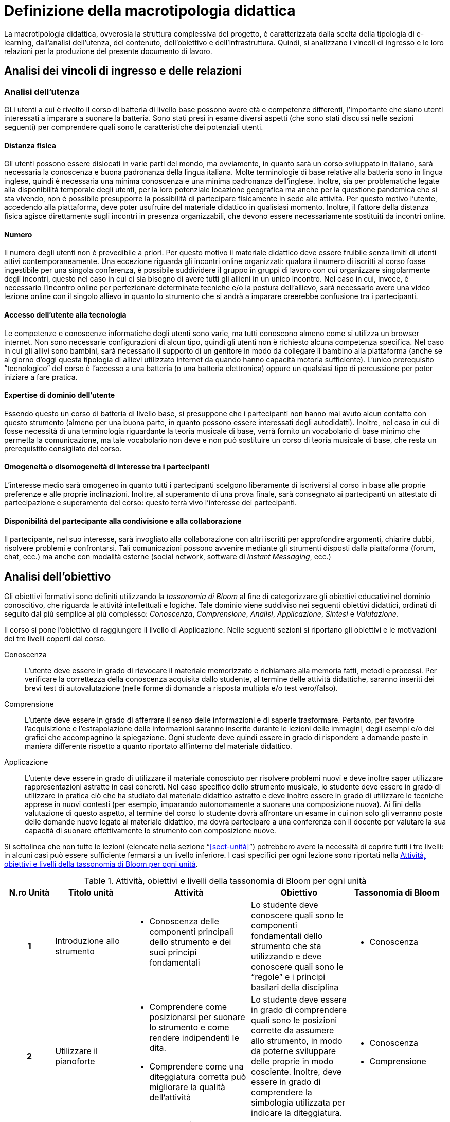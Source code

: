 = Definizione della macrotipologia didattica

La macrotipologia didattica, ovverosia la struttura complessiva del progetto, è
caratterizzata dalla scelta della tipologia di e-learning, dall'analisi
dell'utenza, del contenuto, dell'obiettivo e dell'infrastruttura. Quindi, si
analizzano i vincoli di ingresso e le loro relazioni per la produzione del
presente documento di lavoro.

== Analisi dei vincoli di ingresso e delle relazioni

=== Analisi dell'utenza

GLi utenti a cui è rivolto il corso di batteria di livello base possono avere età e competenze differenti, l'importante che siano utenti interessati a imparare a suonare la batteria. Sono stati presi in esame diversi aspetti (che sono stati discussi nelle sezioni seguenti) per comprendere quali sono le caratteristiche dei potenziali utenti.

==== Distanza fisica

Gli utenti possono essere dislocati in varie parti del mondo, ma ovviamente, in quanto sarà un corso sviluppato in italiano, sarà necessaria la conoscenza e buona padronanza della lingua italiana. Molte terminologie di base relative alla batteria sono in lingua inglese, quindi è necessaria una minima conoscenza e una minima padronanza dell'inglese. 
Inoltre, sia per problematiche legate alla disponibilità temporale degli utenti, per la loro potenziale locazione geografica ma anche per la questione pandemica che si sta vivendo, non è possibile presupporre la possibilità di partecipare fisicamente in sede alle attività. Per questo motivo l'utente, accedendo alla piattaforma, deve poter usufruire del materiale didattico in qualisiasi momento. Inoltre, il fattore della distanza fisica agisce direttamente sugli incontri in presenza organizzabili, che devono essere necessariamente sostituiti da incontri online.

==== Numero

Il numero degli utenti non è prevedibile a priori. Per questo motivo il
materiale didattico deve essere fruibile senza limiti di utenti attivi
contemporaneamente. Una eccezione riguarda gli incontri online organizzati:
qualora il numero di iscritti al corso fosse ingestibile per una singola
conferenza, è possibile suddividere il gruppo in gruppi di lavoro con cui
organizzare singolarmente degli incontri, questo nel caso in cui ci sia bisogno di avere tutti gli allieni in un unico incontro.
Nel caso in cui, invece, è necessario l'incontro online per perfezionare determinate tecniche e/o la postura dell'allievo, sarà necessario avere una video lezione online con il singolo allievo in quanto lo strumento che si andrà a imparare creerebbe confusione tra i partecipanti.

==== Accesso dell'utente alla tecnologia

Le competenze e conoscenze informatiche degli utenti sono varie, ma tutti
conoscono almeno come si utilizza un browser internet. Non sono necessarie
configurazioni di alcun tipo, quindi gli utenti non è richiesto alcuna
competenza specifica. Nel caso in cui gli allivi sono bambini, sarà necessario il supporto di un genitore in modo da collegare il bambino alla piattaforma (anche se al giorno d'oggi questa tipologia di allievi utilizzato internet da quando hanno capacità motoria sufficiente).
L'unico prerequisito "`tecnologico`" del corso è l'accesso
a una batteria (o una batteria elettronica) oppure un qualsiasi tipo di percussione per poter iniziare a fare pratica.

==== Expertise di dominio dell'utente

Essendo questo un corso di batteria di livello base, si presuppone che i partecipanti non hanno mai avuto alcun contatto con questo strumento (almeno per una buona parte, in quanto possono essere interessati degli autodidatti). Inoltre, nel caso in cui di fosse necessità di una terminologia riguardante la teoria musicale di base, verrà fornito un vocabolario di base minimo che permetta la comunicazione, ma tale vocabolario non deve e non può sostituire un corso di teoria musicale di base, che resta un prerequistito consigliato del corso.

==== Omogeneità o disomogeneità di interesse tra i partecipanti

L'interesse medio sarà omogeneo in quanto tutti i partecipanti scelgono
liberamente di iscriversi al corso in base alle proprie preferenze e
alle proprie inclinazioni. Inoltre, al superamento di una prova finale, sarà
consegnato ai partecipanti un attestato di partecipazione e superamento del
corso: questo terrà vivo l'interesse dei partecipanti.

==== Disponibilità del partecipante alla condivisione e alla collaborazione

Il partecipante, nel suo interesse, sarà invogliato alla collaborazione con
altri iscritti per approfondire argomenti, chiarire dubbi, risolvere problemi e
confrontarsi. Tali comunicazioni possono avvenire mediante gli strumenti
disposti dalla piattaforma (forum, chat, ecc.) ma anche con modalità esterne
(social network, software di _Instant Messaging_, ecc.)

== Analisi dell'obiettivo

Gli obiettivi formativi sono definiti utilizzando la _tassonomia di Bloom_ al
fine di categorizzare gli obiettivi educativi nel dominio conoscitivo, che
riguarda le attività intellettuali e logiche. Tale dominio viene suddiviso nei
seguenti obiettivi didattici, ordinati di seguito dal più semplice al più
complesso: _Conoscenza_, _Comprensione_, _Analisi_, _Applicazione_, _Sintesi_ e
_Valutazione_.

Il corso si pone l'obiettivo di raggiungere il livello di Applicazione. Nelle
seguenti sezioni si riportano gli obiettivi e le motivazioni dei tre livelli
coperti dal corso.

Conoscenza:: L'utente deve essere in grado di rievocare il materiale memorizzato
e richiamare alla memoria fatti, metodi e processi. Per verificare la
correttezza della conoscenza acquisita dallo studente, al termine delle attività
didattiche, saranno inseriti dei brevi test di autovalutazione (nelle forme di
domande a risposta multipla e/o test vero/falso).

Comprensione:: L'utente deve essere in grado di afferrare il senso delle
informazioni e di saperle trasformare. Pertanto, per favorire l'acquisizione e
l'estrapolazione delle informazioni saranno inserite durante le lezioni delle
immagini, degli esempi e/o dei grafici che accompagnino la spiegazione. Ogni
studente deve quindi essere in grado di rispondere a domande poste in maniera
differente rispetto a quanto riportato all'interno del materiale didattico.

Applicazione:: L'utente deve essere in grado di utilizzare il materiale
conosciuto per risolvere problemi nuovi e deve inoltre saper utilizzare
rappresentazioni astratte in casi concreti. Nel caso specifico dello strumento
musicale, lo studente deve essere in grado di utilizzare in pratica ciò che ha
studiato dal materiale didattico astratto e deve inoltre essere in grado di
utilizzare le tecniche apprese in nuovi contesti (per esempio, imparando
autonomamente a suonare una composizione nuova). Ai fini della valutazione di
questo aspetto, al termine del corso lo studente dovrà affrontare un esame in
cui non solo gli verranno poste delle domande nuove legate al materiale
didattico, ma dovrà partecipare a una conferenza con il docente per valutare la
sua capacità di suonare effettivamente lo strumento con composizione nuove.

Si sottolinea che non tutte le lezioni (elencate nella sezione
"`<<sect-unità>>`") potrebbero avere la necessità di coprire tutti i tre
livelli: in alcuni casi può essere sufficiente fermarsi a un livello inferiore.
I casi specifici per ogni lezione sono riportati nella <<tab-lezioni-bloom>>.

[#tab-lezioni-bloom]
[options="header", cols="^.^10h,^.^15,^.^25a,^.^20,^.^20a", stripes=even]
.Attività, obiettivi e livelli della tassonomia di Bloom per ogni unità
|===
| N.ro Unità | Titolo unità | Attività | Obiettivo | Tassonomia di Bloom

| 1
| Introduzione allo strumento
| * Conoscenza delle componenti principali dello strumento e dei suoi principi
  fondamentali
| Lo studente deve conoscere quali sono le componenti fondamentali dello
  strumento che sta utilizzando e deve conoscere quali sono le "`regole`" e i
  principi basilari della disciplina
| * Conoscenza

| 2
| Utilizzare il pianoforte
| * Comprendere come posizionarsi per suonare lo strumento e come rendere
  indipendenti le dita. 
  * Comprendere come una diteggiatura corretta può migliorare la qualità
  dell'attività
| Lo studente deve essere in grado di comprendere quali sono le posizioni
  corrette da assumere allo strumento, in modo da poterne sviluppare delle
  proprie in modo cosciente. Inoltre, deve essere in grado di comprendere la
  simbologia utilizzata per indicare la diteggiatura.
| * Conoscenza
  * Comprensione

| 3
| Leggere uno spartito
| * Comprensione della simbologia basilare della partitura musicale.
  * Comprensione delle differenze fra la notazione italiana e quella
  internazionale.
| Lo studente deve essere in grado di leggere una partitura musicale di base.
  Deve essere inoltre in grado di trasporre le informazioni lette in notazione
  internazionale.
| * Conoscenza
  * Comprensione
  * Applicazione

| 4
| Suonare il pianoforte
| * Individuazione delle note nel pianoforte.
  * Utilizzo degli accordi e dei rivolti, in modo basilare.
  * Applicazione della teoria in un caso di studio.
| Lo studente deve essere in grado di applicare tutto quel che ha studiato
  durante il corso per suonare un semplice pezzo senza la necessità di un
  accompagnamento del docente.
| * Conoscenza
  * Comprensione
  * Applicazione

|===

== Analisi del contenuto

I contenuti del corso sono analizzati in base alle seguenti caratteristiche:

Apertura o chiusura:: Il contenuto è principalmente (ma non totalmente) chiuso,
in quanto trattasi di fatti e concetti. Tuttavia vi sono alcune eccezioni in cui
i contenuti risultano aperti in quanto principi o processi.

Stabilità o instabilità:: I contenuti delle lezioni sono stabili, in quanto il
corso tratta di argomenti ben radicati nell'ambito musicale. È possibile
prevedere aggiornamenti futuri, dovuti all'avanzamento della materia, ma è poco
probabile che tali aggiornamenti riguardino le tecniche e i principi di base
trattati in questo corso.

Testualità, multimedialità e interattività:: Le lezioni si presentano nella
forma di ipertesti multimediali comprensivi, quindi, di testo, immagini, video
e/o animazioni. L'interattività è espressa mediante l'uso di hyperlink (tipici
negli ipertesti) e dei test complessivi. Saranno presenti test al termine di
tutte le unità didattiche, utili ai fini di un'autovalutazione, e dei test
complessivi che servono a valutare lo studente per considerare il corso completo
e superato.

[#sect-lezioni]
=== Suddivisione del corso in lezioni

* Unità 1: Introduzione allo strumento
  ** Lezione 1.1: Le componenti dello strumento
  ** Lezione 1.2: I principi fondamentali del pianoforte
* Unità 2: Utilizzare il pianoforte
  ** Lezione 2.1: La posizione della mano
  ** Lezione 2.2: L'indipendenza delle dita
  ** Lezione 2.3: La diteggiatura
* Unità 3: Leggere uno spartito
  ** Lezione 3.1: Le basi della partitura musicale
  ** Lezione 3.2: La notazione internazionale
* Unità 4: Suonare il pianoforte
  ** Lezione 4.1: Le note sul pianoforte
  ** Lezione 4.2: Gli accordi
  ** Lezione 4.3: Semplificare gli accordi: i rivolti
  ** Lezione 4.4: Applicare in pratica: "`No Woman No Cry`"
* Esame finale

[options="header", cols="^.^20h, ^.^40, ^.^40a"]
|===
| Tipo di contenuto | Descrizione | Esempi

| Fatti (chiuso)
| Un insieme di dati dal carattere specifico e unico
| * I componenti dello strumento
  * La diteggiatura
  * La notazione internazionale
  * Le note sul pianoforte

| Concetti (chiuso/aperto)
| Categoria che include al suo interno molteplici esemplificazioni
| * La posizione della mano
  * L'indipendenza delle dita
  * Le basi della partitura musicale
  * Gli accordi
  * Semplificare gli accordi: i rivolti

| Principi (aperto)
| Indicazioni generali e linee guida
| * I principi fondamentali del pianoforte

|===

== Analisi dell'infrastruttura

Nei successivi paragrafi saranno valutati gli aspetti tecnologici e le risorse
umane disponibili.

=== Aspetti tecnologici

È utilizzata la piattaforma Moodle, piattaforma che copre il ruolo di LMS
(Learning Management System) e di LCMS (Learning Content Management System).
L'intero processo di creazione e gestione dei contenuti è supportato dal manuale
utente per i docenti. L'intero materiale sarà gestito come nodi ipertestuali
autosufficienti, che permetterà il riciclo di nodi tra vari corsi (se
necessario).

=== Disponibilità di risorse umane

Il docente del corso creerà e renderà disponibili tutti i materiali all'interno
della piattaforma. Sarà il docente (con l'eventuale assistenza di terzi, se
ritenuto necessario) a rispondere a richieste sui forum o nella chat e
correggerà gli eventuali esercizi a risposta aperta presenti all'interno del
corso.

== Tipologia di e-learning

La tipologia di e-learning adottata nel corso di pianoforte di livello base è
focalizzata sullo studente dell'accademia e adotta una terminologia semplice ma
il più possibile specifica. Su suppone che lo studente partecipi attivamente
alla vita della didattica partecipando mediante varie modalità alle
comunicazioni. Inoltre, il tutor (il docente) sarà sempre presente
nell'accompagnamento dello studente: il percorso si pone l'obiettivo di
raggiungere il livello di "`Applicazione`" della tassonomia di Bloom e la
presenza del docente è, quindi, necessaria.

In definitiva, la tipologia di e-learning stando alla classificazione di Mason è quella del _"`Support Online Learning`"_.

[options="header", cols="<.^h, <.^"]
|===
2+^| Support Online Learning
| Si focalizza | Sullo studente
| Si basa | Sulle attività
| È orientata all'apprendimento | In piccoli gruppi
| Interazione con il tutor | Significativa
| Collaborazione tra pari | Interazioni intense
|===

== Modalità di e-learning

La modalità di e-learning adottata è quella completamente a distanza _con_ il
supporto di un tutor (il docente). Quindi l'apprendimento avviene completamente
a distanza e gli studenti sono seguiti individualmente (o in gruppi) da un
tutor, che può avvalersi di strumenti di comunicazione sincrona o asincrona
offerti dalla piattaforma stessa (forum, chat, videoconferenza).

